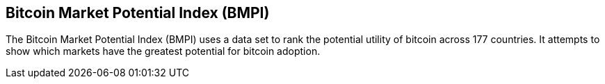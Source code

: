 == Bitcoin Market Potential Index (BMPI)

The Bitcoin Market Potential Index (BMPI) uses a data set to rank the potential utility of bitcoin across 177 countries. 
It attempts to show which markets have the greatest potential for bitcoin adoption.
